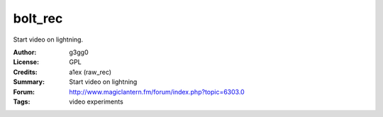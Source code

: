bolt_rec
========

Start video on lightning.

:Author: g3gg0
:License: GPL
:Credits: a1ex (raw_rec)
:Summary: Start video on lightning
:Forum: http://www.magiclantern.fm/forum/index.php?topic=6303.0
:Tags: video experiments